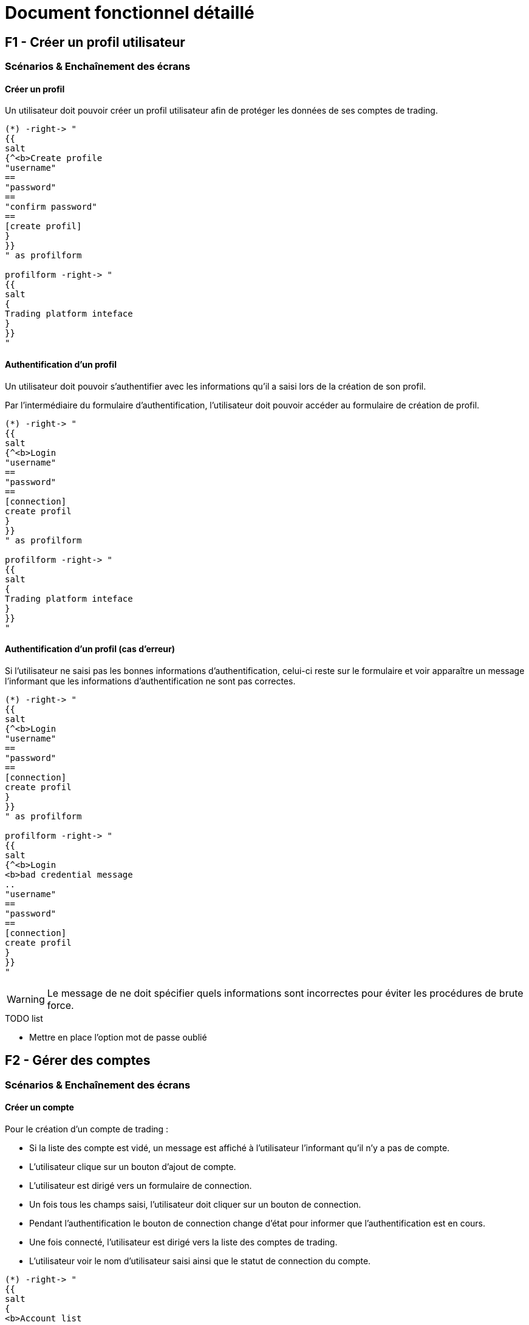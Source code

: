= Document fonctionnel détaillé

== F1 - Créer un profil utilisateur

=== Scénarios & Enchaînement des écrans

==== Créer un profil

Un utilisateur doit pouvoir créer un profil utilisateur afin de protéger les données de ses comptes de trading.


[plantuml, format="svg"]
....
(*) -right-> "
{{
salt
{^<b>Create profile
"username"
==
"password"
==
"confirm password"
==
[create profil]
}
}}
" as profilform

profilform -right-> "
{{
salt
{
Trading platform inteface
}
}}
"
....

==== Authentification d'un profil

Un utilisateur doit pouvoir s'authentifier avec les informations qu'il a saisi lors de la création de son profil.

Par l'intermédiaire du formulaire d'authentification, l'utilisateur doit pouvoir accéder au formulaire de création de profil.

[plantuml, format="svg"]
....
(*) -right-> "
{{
salt
{^<b>Login
"username"
==
"password"
==
[connection]
create profil
}
}}
" as profilform

profilform -right-> "
{{
salt
{
Trading platform inteface
}
}}
"
....

==== Authentification d'un profil (cas d'erreur)

Si l'utilisateur ne saisi pas les bonnes informations d'authentification, celui-ci reste sur le formulaire et voir apparaître un message l'informant que les informations d'authentification ne sont pas correctes.

[plantuml, format="svg"]
....
(*) -right-> "
{{
salt
{^<b>Login
"username"
==
"password"
==
[connection]
create profil
}
}}
" as profilform

profilform -right-> "
{{
salt
{^<b>Login
<b>bad credential message
..
"username"
==
"password"
==
[connection]
create profil
}
}}
"
....

[WARNING]
====
Le message de ne doit spécifier quels informations sont incorrectes pour éviter les procédures de brute force.
====

.TODO list
- Mettre en place l'option mot de passe oublié

== F2 - Gérer des comptes

=== Scénarios & Enchaînement des écrans

==== Créer un compte

Pour le création d'un compte de trading :

* Si la liste des compte est vidé, un message est affiché à l'utilisateur l'informant qu'il n'y a pas de compte.
* L'utilisateur clique sur un bouton d'ajout de compte.
* L'utilisateur est dirigé vers un formulaire de connection.
* Un fois tous les champs saisi, l'utilisateur doit cliquer sur un bouton de connection.
* Pendant l'authentification le bouton de connection change d'état pour informer que l'authentification est en cours.
* Une fois connecté, l'utilisateur est dirigé vers la liste des comptes de trading.
* L'utilisateur voir le nom d'utilisateur saisi ainsi que le statut de connection du compte.

[plantuml, format="svg"]
....
(*) -right-> "
{{
salt
{
<b>Account list
..
No account found
[add account]
}
}}
" as accountlist

accountlist -right-> "
{{
salt
{^<b>Account form
..
{ ^broker name ^ }
==
{ ^account type^ }
==
"username"
==
"password"
==
[connection]
}
}}
" as accountform

accountform -right-> "
{{
salt
{^<b>Account form
..
{ ^broker name ^ }
==
{ ^account type^ }
==
"username"
==
"password"
==
[connecting...]
}
}}
" as accountformwaiting

accountformwaiting -right-> "
{{
salt
{
<b>Account list
..
username <&lock-locked>
[add account]
}
}}
"
....

==== Modifier un compte

Pour le création d'un compte de trading :

* La liste possede déjà au moins un compte de trading.
* L'utilisateur double clique sur le compte qu'il souhaite modifier.
* L'utilisateur est dirigé vers un formulaire de connection, et les informations sont déjà renseignées.
* Un fois tous les champs modifiés, l'utilisateur doit cliquer sur un bouton de connection.
* Pendant l'authentification le bouton de connection change d'état pour informer que l'authentification est en cours.
* Une fois connecté, l'utilisateur est dirigé vers la liste des comptes de trading.
* L'utilisateur voir les changements effectés sur le compte de trading.

[plantuml, format="svg"]
....
(*) -right-> "
{{
salt
{
<b>Account list
..
username
[add account]
}
}}
" as accountlist

accountlist -right-> "
{{
salt
{^<b>Account form
..
{ ^broker name ^ }
==
{ ^account type^ }
==
"other username"
==
"password"
==
[connection]
}
}}
" as accountform

accountform -right-> "
{{
salt
{^<b>Account form"
..
{ ^broker name ^ }
==
{ ^account type^ }
==
"username"
==
"password"
==
[connecting...]
}
}}
" as accountformwaiting

accountformwaiting -right-> "
{{
salt
{
<b>Account list
..
other username <&lock-locked>
[add account]
}
}}
"
....

==== Supprimer un compte

Pour la suppression d'un compte de trading :

* Lorsque l'utilisateur utilise le menu contextuel, il doit pouvoir sélectionner une option de suppression.
* Lorsque l'utilisateur a cliqué sur sur l'option de suppression, le compte se supprime de la liste.

[plantuml, format="svg"]
....
(*) -right-> "
{{
salt
{
<b>Account list
..
username
[add account]
}
}}
" as accountlist

accountlist -right-> "
{{
salt
{
<b>Account list
..
No account found
[add account]
}
}}
"
....

==== Connection à un compte

Pour la connection à un compte de trading :

* Lorsque l'utilisateur utilise menu contextuel, il doit pouvoir sélectionner une option de connection.
* Lorsque l'utilisateur a cliqué sur l'option de connection, le compte affiche un statut connecté.

[plantuml, format="svg"]
....
(*) -right-> "
{{
salt
{
<b>Account list
..
username
[add account]
}
}}
" as accountlist

accountlist -right-> "
{{
salt
{
<b>Account list
..
username <&lock-locked>
[add account]
}
}}
"
....

== F3 - Gérer des ordres

L'utilisateur doit pouvoir gérer les ordres qu'il passe par l'intermediaire de la plateforme de trading.

=== Gérer les positions

Un utilisateur doit retrouver un tableau des positions actuellement placé sur les marchés. Chaque ligne possède un bouton permettant la clôture d'une position.

[plantuml, format="svg"]
....
salt
{+
{/ <b>Position | Orders | Historical | Analytics }
{#
# | instrument | open date | lots | price | sl | tp | profit ($) | actions
1 | EURUSD | 07.07.1990 12:23 | 1.2 | 1.123452 | 1.23358 | 0.0 | 23.74 | [<&delete>]
}
}
....

=== Gérer les ordres

L'utilisateur doit pouvoir gérer les ordres positionnés en attente.

L'utilisateur doit pouvoir supprimer un ordre mais celui-ci doit pouvoir être éditable.

[plantuml, format="svg"]
....
salt
{+
{/ Position | <b>Orders | Historical | Analytics }
{#
# | instrument | open date | lots | price | sl | tp | profit ($) | pip | actions
1 | EURUSD | 07.07.1990 12:23 | 1.2 | 1.123452 | 1.23358 | 0.0 | 3.4 | 23.74 | [<&delete> - <&pencil>]
}
}
....

=== Gérer l'historique

L'utilisateur doit pouvoir accéder aux positions qui ont été fermés pour réaliser sont analyse.

[plantuml, format="svg"]
....
salt
{+
{/ Position | Orders | <b>Historical | Analytics }
{#
# | instrument | open date | close date | lots | open price | close price | sl | tp | pip | profit ($)
1 | EURUSD | 07.07.1990 12:23 | 08.07.1990 14:26 | 1.2 | 1.123452 | 1.123652 | 1.23358 | 0.0 | 3.4 | 23.74
}
}
....

=== Ouvrir un ordre

Un utilisateur doit pouvoir placer des ordres ou des positions de deux manières :

* Soit par le biais du tableau des instruments financiers
* Soit par le biais des boutons associés au graphique

Les actions précédentes permettent d'ouvrir une interface pour le placement des transactions :

[plantuml, format="svg"]
....
(*) -right-> "
{{
salt
{+
EURUSD
==
"Take profit"
[Ask price]
Spread value
"Lots"
[Bid price]
"Stop loss"
[Advanced mode]
}
}}
" as simplemode

simplemode -right-> "
{{
salt
{+
EURUSD
==
Ask price - Spread value - Bid price
"Take profit"
"Open price"
"Lots"
"Stop loss"
[Place order]
[Simple mode]
}
}}
"
....

==== Mode simple

L'interface de placement des transactions en mode simple doit proposer de :

* Placer un Take profit
* Placer un ordre sur l'Ask
* Afficher le spread
* Choisir un nombre de lot
* Placer un ordre sur le Bid
* Placer un Stop loss

Le fait de cliquer sur le prix Ask ou Bid permet de directement placer la position sur les marchés.

==== Mode avancé

Pour permettre le placement d'ordre par anticipation, faut proposer une interface différente, accéssible via un bouton "Advanced mode".

A la différence d'un mode simple, il doit être possible de saisir le prix d'achat ou de vente directement via un champs "Open price".

Et pour placer l'ordre, un bouton "Place order" est proposé sur l'interface, ce qui n'est pas le cas dans le mode simple.

== F4 - Gérer des graphiques

Un utilisateur doit pouvoir gérer ses graphiques dans l'optique de réaliser des analyses techniques. Il doit donc être possible :

* D'ouvrir un graphique
* De fermer un graphique
* De détacher un graphique

Un graphique ne peut être ouvert que sur une liste de d'instruments financiers.

=== Instruments financiers - Liste des instrument

La liste des instruments financiers peut être représenté dans l'interface par un tableau.

3 données sont traditionnellement affichées en trading :

* Le nom du produit financier
* L'Ask
* Le bid

[plantuml, format="svg"]
....
salt
{
{
"Search                " | <&delete>
}
{#
Name | Ask | Bid | <&graph> | <&star>
EURUSD | 1.12345 | 1.12345 | <&plus> | <&star>
GBPUSD | 1.12345 | 1.12345 | <&plus> | <&star>
JPYUSD | 123.12345 | 123.12345 | <&plus> | <&star>
}
}
....

Par l'intermédiaire de ce tableau d'instruments financiers, l'utilisateur doit être en mesure de :

[%header,cols=2*]
|===
|Action | Description

|Ouvrir un graphique
|En clique sur un bouton l'utilisateur peut ouvrir un graphique permettant l'analyse technique

|Ouvrir un panneau placement de transaction
|Ce panneau permet de placer des ordres ou des positions sur les marchés

|Mettre en favoris
|Permet de mettre en tête de liste les instruments les plus utilisé par l'utilisateur
|===

Ces différentes actions doivent être accéssibles par :

* un menu contextuel
* un bouton (pour l'ouverture d'un graphique)

==== Instruments financiers - Recherche

Un utilisateur doit être en mesure de réaliser des recherches. Associé à la liste des instruments financiers un formulaire de recherche doit être mis en place.

Le système de recherche doit être insensible à la casse.

[plantuml, format="svg"]
....
(*) -right-> "
{{
salt
{
{
"Search                " | <&delete>
}
{#
Name | Ask | Bid | <&graph>
EURUSD | 1.12345 | 1.12345 | <&plus>
GBPUSD | 1.12345 | 1.12345 | <&plus>
JPYUSD | 123.12345 | 123.12345 | <&plus>
}
}
}}
" as emptysearch

emptysearch -right-> "
{{
salt
{
{
"EUR                " | <&delete>
}
{#
Name | Ask | Bid | <&graph>
EURUSD | 1.12345 | 1.12345 | <&plus>
}
}
}}
" as eursearch

eursearch -right-> "
{{
salt
{
{
"ERROR        " | <&delete>
}
{#
Name | Ask | Bid | <&graph>
Instrument not found | * | * | *
}
}
}}
"
....

=== Interface de la zone de graphique

L'utilisateur doit être en mesure d'ouvrir un graphique d'ouvrir un graphique par l'intermedaire de la liste d'instrument.

La zone de graphique doit permettre l'accès aux différents instruments financiers par l'intermedaire d'onglets.

Un onglet correspond à un graphique qui contient l'évolution des marchés sur un instrument financier.

[plantuml, format="svg"]
....
salt
{
{/ <b>EURUSD | GBPUSD }
{+
{ [chart] | [zoom] | [1.12345] | [1.12344] | [unzoom] | [UT] }
{ Graphical zone }
}
}
....

Sur chacun des graphique, il doit être possible de :

* Zoomer et dészoomer
* Placer des transactions d'achat et de vente
* Changer le type de graphique (bâton/chandelier)
* Changer l'unité de temps (UT)

La zone de graphique doit intégrer des informations telsque :

* Nom de l'instrument financier
* Ask
* Bid
* Spread

Ces différentes informations devraient pouvoir être présente en haut à droite de la zone de graphique afin de ne pas géner l'analyse du trader.

=== Barre d'outil pour les graphiques

De façon générique à tous les graphiques, il doit être possible pour un utilisateur de :

* Placer des graphiques
* Placer des objets

[plantuml, format="svg"]
....
salt
{
{+
{
Tools
[indicators]
[objects]
}
}
}
....

La zone de graphique devra donc intégrer cette barre d'outil.

== F5 - Gérer des algorthmes

Un utilisateur doit pouvoir gérer des algorithmes de trading. Il doit donc pouvoir effectuer les opérations générales d'un CRUD :

* Lister des algorithmes
* Créer un algorithme (Comprend le développement)
* Modifier un algorithme
* Supprimer un algorithme

En plus de ses différentes opérations, l'utilisateur doit pouvoir :

* Réaliser des backtests en local
* Réaliser des backtests dans le cloud
* Executer ses algorithmes sur un compte de trading en local
* Executer ses algorithmes sur un compte de trading dans le cloud

=== Développement d'un algorithme de trading

==== IDE (Environement de développement)

Pour developper un algorithme de trading, l'utilisateur devra utiliser un IDE. La plateforme devra donc proposer cette option.

Il sera nécessaire de développer une application en parallèle avec ses propres outils.

==== Framework & documentation

Pour qu'un utilisateur puisse développer un algorithme de trading, il sera nécessaire de mettre en palce un Framework et sa documentation associé.

L'interface devra donc prendre en compte :

* L'autocomplétion
* La documentation associé aux fonctions

==== Configuration des paramètres

L'utilisateur aura besoin de tester son algorithme de trading. Il faut donc prévoir lors du lancement du backtest une phase de paramétrage.

[plantuml, format="svg"]
....
salt
{
{+
{
Backtest parameters
==
Capital | "10000     "
Symbol | ^EURUSD   ^
Unit time | ^M1       ^
Start | "10.10.2001"
End | "10.10.2019"
[Start]
}
}
}
....

==== Listing des backtests

L'utilisateur doit être en mesure d'accéder au listing des backtests effectés. L'objectif étant de pouvoir réaliser un comparatif.

[plantuml, format="svg"]
....
salt
{#
# | Date | Capital | Performances ($) | Performances (%) | Pips | Lots | Drawdown | <&delete> | <&delete>
1 | 01.01.2019 10:23 | 10000 | 400 | 0.4% | 245 | 9 | 10.3% | [<&delete>] | [<&eye>]
2 | 01.01.2019 11:23 | 10000 | 500 | 0.5% | 234 | 11 | 9.3% | [<&delete>] | [<&eye>]
}
....

A partir de cette liste de backtest, l'utilisateur doit être en mesure de :

* Supprimer un backtest
* Voir les performances d'un backtest

==== Analyse des performances

Un certain nombre d'informations doivent être présent dans l'analyse des performances d'un algorithme de trading :

[cols=2*]
|===
|Nom de la donnée
|Description

|Performance en capital
|Correspond à la différence entre le dépot initial et le capital en cours.

|Performance en pourcentage
|Correspond à la différence entre le dépot initial et le capital en cours mais rapporté en pourcentage.

|Drawdown
|Correspond à la prise de risque qu'un trader prend sur les marchés

|Ratio gain/perte
|Permet de connaître le nombre de trades gagnants par rapport aux pertes.

|Ratio de gain/perte par heure
|Il est utile pour l'optimisation d'un algorithme de connaîtres les heures de gain/perte par heure.


|Ratio de gain/perte par jour
|Il est utile pour l'optimisation d'un algorithme de connaîtres les heures de gain/perte par jour.
|===

==== Historique & cotations

Pour la mise en place des backtests, il sera nécessaire que la plateforme de trading puisse télécharger un historique de cotations.

Ces données seront utiliser pour jouer de façon "fictive" les algorithmes de trading.

== F6 - Analyser ses performances

Un utilisateur doit pouvoir analyses ses performances de trading. Les performances sont associées à un compte de trading.

On peut donc mettre en place un onglet analytics dans la zone d'analyses des ordres.

[plantuml, format="svg"]
....
salt
{+
{/ Position | Orders | Historical | <b>Analytics }

{#
Performance ($) | $10.000
Performance (%) | 98.00%
Drawdown | 10.34%
Ratio win/lose | 20%/80%
} | { Graphical zone }
}
....

Différentes information doivent être disponibles pour l'utilisateur :

[cols=2*]
|===
|Nom de la donnée
|Description

|Performance en capital
|Correspond à la différence entre le dépot initial et le capital en cours.

|Performance en pourcentage
|Correspond à la différence entre le dépot initial et le capital en cours mais rapporté en pourcentage.

|Drawdown
|Correspond à la prise de risque qu'un trader prend sur les marchés

|Ratio gain/perte
|Permet de connaître le nombre de trades gagnants par rapport aux pertes.
|===
